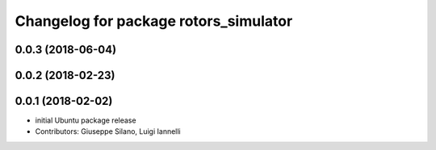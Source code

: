 ^^^^^^^^^^^^^^^^^^^^^^^^^^^^^^^^^^^^^^
Changelog for package rotors_simulator
^^^^^^^^^^^^^^^^^^^^^^^^^^^^^^^^^^^^^^

0.0.3 (2018-06-04)
------------------

0.0.2 (2018-02-23)
------------------

0.0.1 (2018-02-02)
------------------
* initial Ubuntu package release
* Contributors: Giuseppe Silano, Luigi Iannelli
